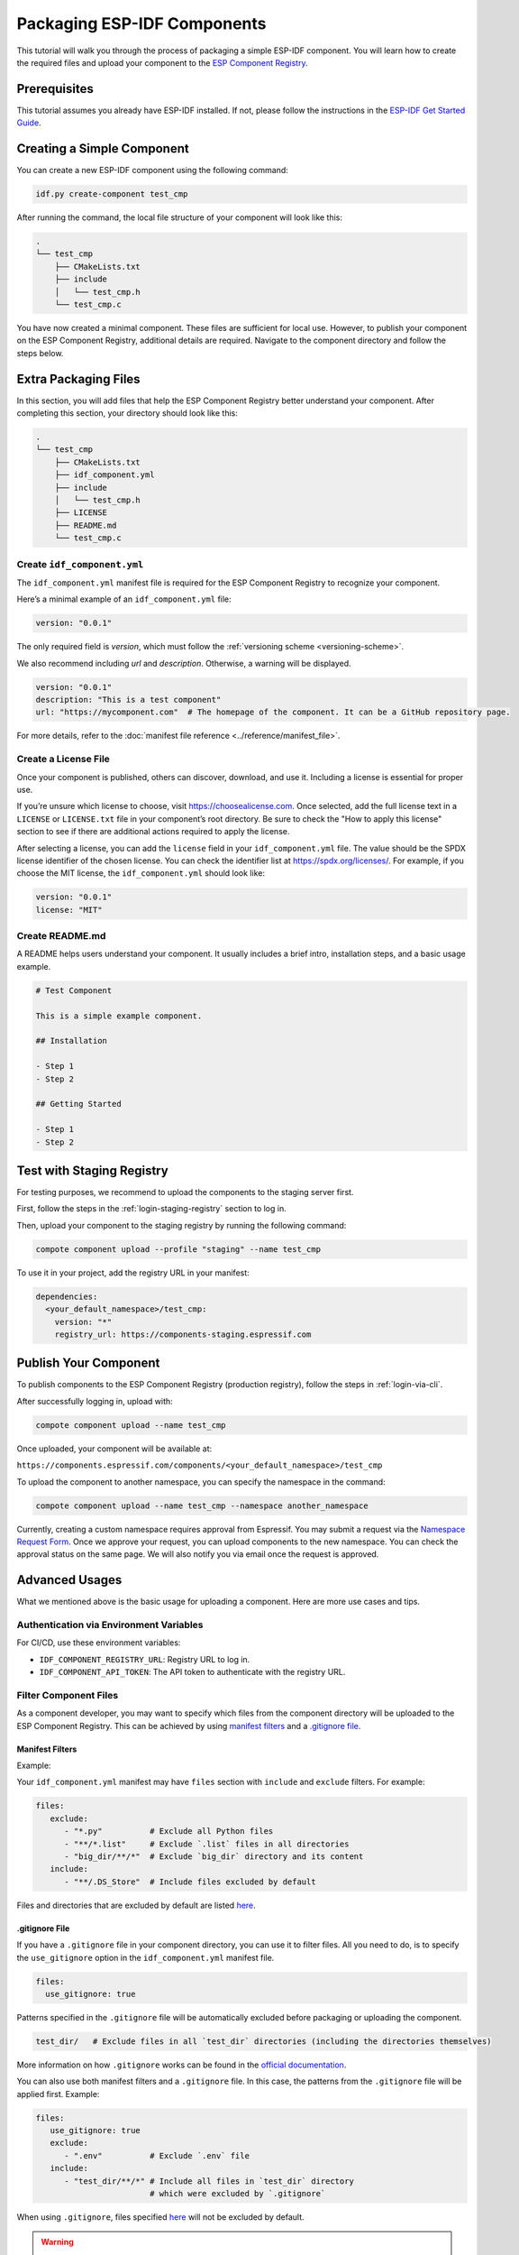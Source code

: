 Packaging ESP-IDF Components
============================

This tutorial will walk you through the process of packaging a simple ESP-IDF component. You will learn how to create the required files and upload your component to the `ESP Component Registry <https://components.espressif.com>`_.

Prerequisites
-------------

This tutorial assumes you already have ESP-IDF installed. If not, please follow the instructions in the `ESP-IDF Get Started Guide <https://docs.espressif.com/projects/esp-idf/en/latest/esp32/get-started/index.html>`_.

Creating a Simple Component
---------------------------

You can create a new ESP-IDF component using the following command:

.. code-block:: shell

    idf.py create-component test_cmp

After running the command, the local file structure of your component will look like this:

.. code-block:: text

    .
    └── test_cmp
        ├── CMakeLists.txt
        ├── include
        │   └── test_cmp.h
        └── test_cmp.c

You have now created a minimal component. These files are sufficient for local use. However, to publish your component on the ESP Component Registry, additional details are required. Navigate to the component directory and follow the steps below.

Extra Packaging Files
---------------------

In this section, you will add files that help the ESP Component Registry better understand your component. After completing this section, your directory should look like this:

.. code-block:: text

    .
    └── test_cmp
        ├── CMakeLists.txt
        ├── idf_component.yml
        ├── include
        │   └── test_cmp.h
        ├── LICENSE
        ├── README.md
        └── test_cmp.c

Create ``idf_component.yml``
~~~~~~~~~~~~~~~~~~~~~~~~~~~~

The ``idf_component.yml`` manifest file is required for the ESP Component Registry to recognize your component.

Here’s a minimal example of an ``idf_component.yml`` file:

.. code-block:: yaml

    version: "0.0.1"

The only required field is `version`, which must follow the :ref:`versioning scheme <versioning-scheme>`.

We also recommend including `url` and `description`. Otherwise, a warning will be displayed.

.. code-block:: yaml

    version: "0.0.1"
    description: "This is a test component"
    url: "https://mycomponent.com"  # The homepage of the component. It can be a GitHub repository page.

For more details, refer to the :doc:`manifest file reference <../reference/manifest_file>`.

Create a License File
~~~~~~~~~~~~~~~~~~~~~

Once your component is published, others can discover, download, and use it. Including a license is essential for proper use.

If you’re unsure which license to choose, visit https://choosealicense.com. Once selected, add the full license text in a ``LICENSE`` or ``LICENSE.txt`` file in your component’s root directory. Be sure to check the "How to apply this license" section to see if there are additional actions required to apply the license.

After selecting a license, you can add the ``license`` field in your ``idf_component.yml`` file. The value should be the SPDX license identifier of the chosen license. You can check the identifier list at https://spdx.org/licenses/. For example, if you choose the MIT license, the ``idf_component.yml`` should look like:

.. code-block:: yaml

    version: "0.0.1"
    license: "MIT"

Create README.md
~~~~~~~~~~~~~~~~

A README helps users understand your component. It usually includes a brief intro, installation steps, and a basic usage example.

.. code-block:: text

    # Test Component

    This is a simple example component.

    ## Installation

    - Step 1
    - Step 2

    ## Getting Started

    - Step 1
    - Step 2

.. _staging-registry:

Test with Staging Registry
--------------------------

For testing purposes, we recommend to upload the components to the staging server first.

First, follow the steps in the :ref:`login-staging-registry` section to log in.

Then, upload your component to the staging registry by running the following command:

.. code-block:: shell

    compote component upload --profile "staging" --name test_cmp

To use it in your project, add the registry URL in your manifest:

.. code-block:: yaml

    dependencies:
      <your_default_namespace>/test_cmp:
        version: "*"
        registry_url: https://components-staging.espressif.com

Publish Your Component
----------------------

To publish components to the ESP Component Registry (production registry), follow the steps in :ref:`login-via-cli`.

After successfully logging in, upload with:

.. code-block:: shell

    compote component upload --name test_cmp

Once uploaded, your component will be available at:

``https://components.espressif.com/components/<your_default_namespace>/test_cmp``

To upload the component to another namespace, you can specify the namespace in the command:

.. code-block:: shell

    compote component upload --name test_cmp --namespace another_namespace

Currently, creating a custom namespace requires approval from Espressif. You may submit a request via the `Namespace Request Form <https://components.espressif.com/settings/permissions/>`_. Once we approve your request, you can upload components to the new namespace. You can check the approval status on the same page. We will also notify you via email once the request is approved.

Advanced Usages
---------------

What we mentioned above is the basic usage for uploading a component. Here are more use cases and tips.

Authentication via Environment Variables
~~~~~~~~~~~~~~~~~~~~~~~~~~~~~~~~~~~~~~~~

For CI/CD, use these environment variables:

- ``IDF_COMPONENT_REGISTRY_URL``: Registry URL to log in.
- ``IDF_COMPONENT_API_TOKEN``: The API token to authenticate with the registry URL.

Filter Component Files
~~~~~~~~~~~~~~~~~~~~~~

As a component developer, you may want to specify which files from the component directory will be uploaded to the ESP Component Registry. This can be achieved by using `manifest filters`_ and a `.gitignore file`_.

Manifest Filters
++++++++++++++++

Example:

Your ``idf_component.yml`` manifest may have ``files`` section with ``include`` and ``exclude`` filters. For example:

.. code-block:: yaml

    files:
       exclude:
          - "*.py"          # Exclude all Python files
          - "**/*.list"     # Exclude `.list` files in all directories
          - "big_dir/**/*"  # Exclude `big_dir` directory and its content
       include:
          - "**/.DS_Store"  # Include files excluded by default

Files and directories that are excluded by default are listed `here <https://github.com/espressif/idf-component-manager/blob/main/idf_component_tools/file_tools.py#L16>`_.

.gitignore File
+++++++++++++++

If you have a ``.gitignore`` file in your component directory, you can use it to filter files. All you need to do, is to specify the ``use_gitignore`` option in the ``idf_component.yml`` manifest file.

.. code-block:: yaml

    files:
      use_gitignore: true

Patterns specified in the ``.gitignore`` file will be automatically excluded before packaging or uploading the component.

.. code-block:: yaml

    test_dir/   # Exclude files in all `test_dir` directories (including the directories themselves)

More information on how ``.gitignore`` works can be found in the `official documentation <https://git-scm.com/docs/gitignore>`_.

You can also use both manifest filters and a ``.gitignore`` file. In this case, the patterns from the ``.gitignore`` file will be applied first. Example:

.. code-block:: yaml

    files:
       use_gitignore: true
       exclude:
          - ".env"          # Exclude `.env` file
       include:
          - "test_dir/**/*" # Include all files in `test_dir` directory
                            # which were excluded by `.gitignore`

When using ``.gitignore``, files specified `here <https://github.com/espressif/idf-component-manager/blob/main/idf_component_tools/file_tools.py#L16>`_ will not be excluded by default.

.. warning::

    When including or excluding an entire directory and its contents, avoid using the ``some_path/**`` pattern. Instead, use ``some_path/**/*``.

    The IDF Component Manager relies on Python's `pathlib.Path.glob <https://docs.python.org/3/library/pathlib.html#pathlib.Path.glob>`_ function for file inclusion and exclusion. In Python versions prior to 3.13, the ``**`` pattern matches directories but does not match files. This limitation was corrected in Python 3.13. For additional details, refer to the `glob` `pattern language documentation <https://docs.python.org/3/library/pathlib.html#pattern-language>`_.

Add Dependencies
~~~~~~~~~~~~~~~~

When your component depends on another component, you need to specify this dependency relationship in your component's manifest file as well. Our :doc:`Version Solver <../guides/version_solver>` would collect all dependencies and calculate the final versioning solution. Example:

.. code-block:: yaml

    dependencies:
      idf:
        version: ">5.0.0"
      example/cmp:
        version: "^3.0.0"

Please refer to our :ref:`version range specification <version-range-specifications>` for detailed information on the ``version`` field.

.. note::

    Unlike the other dependencies, ``idf`` is a keyword that points to ESP-IDF itself, not a component.

.. _add-example-projects:

Add Example Projects
~~~~~~~~~~~~~~~~~~~~

You may want to provide example projects to help users get started with your component. By default, the ``examples`` directory is located within the component directory, and all example projects are discovered recursively. To customize the path to the examples directory, you can specify it in the :ref:`manifest file <manifest-examples>`.

When an archive containing the component is uploaded to the registry, all examples are repackaged into individual archives. Therefore, each example must be self-contained—meaning it should not depend on any files outside its own directory within the ``examples`` folder. For convenience, the entire ``examples`` directory is also included in the component archive.

Adding Dependency on the Component for Examples
+++++++++++++++++++++++++++++++++++++++++++++++

When a component repository is cloned from a Git repository, it is essential for the example in the ``examples`` directory to use the component located within the same repository tree. However, when a single example is downloaded via the CLI from the registry and no local dependency is present, the component must be fetched from the registry.

This behavior can be controlled by setting the ``override_path`` for the dependency in the manifest file. When ``override_path`` is defined for a registry dependency, it takes precedence. However, when an example is downloaded from the registry, the ``override_path`` field is automatically removed. As a result, during the build process, the system will not attempt to locate the component locally.

For example, for a component named ``cmp`` published in the registry as ``watman/cmp``, the ``idf_component.yml`` manifest in the ``examples/hello_world/main`` may look like:

.. code-block:: yaml

    version: "1.2.7"
    description: My hello_world example
    dependencies:
      watman/cmp:
        version: '~1.0.0'
        override_path: '../../../' # three levels up, pointing to the directory with the component itself

.. note::

    Do not add your component's directory to ``EXTRA_COMPONENT_DIRS`` in the example's ``CMakeLists.txt``, as this will break examples downloaded from the registry.

Upload Component via GitHub Action
~~~~~~~~~~~~~~~~~~~~~~~~~~~~~~~~~~

We provide a `GitHub action <https://github.com/espressif/upload-components-ci-action>`_ to help you upload your components to the registry as part of your GitHub workflow.

Upload Component via Github Action using OpenID Connect
-------------------------------------------------------

You can securely upload components to the ESP Component Registry from a GitHub Actions workflow using `OpenID Connect (OIDC) <https://docs.github.com/en/actions/how-tos/security-for-github-actions/security-hardening-your-deployments/using-openid-connect-with-reusable-workflows>`_. This approach eliminates the need to store long-lived credentials as GitHub secrets. To enable OIDC-based uploads, you must first register a Trusted Uploader in the ESP Component Registry.

Steps to Register a Trusted Uploader
~~~~~~~~~~~~~~~~~~~~~~~~~~~~~~~~~~~~

1. **Log in** to the ESP Component Registry.
2. Click on the dropdown containing your username and navigate to the **Permissions** page.
3. Select the **namespace** where you want to upload your component.
4. Click on the component to which you want to upload a version.

   - If the component does not yet exist, click the **"+"** button in the **Components** table and fill out the form to create an empty component (with no versions).

5. In the **Trusted Uploaders** table, click the **"+"** button and complete the form to create a new Trusted Uploader record.

The Trusted Uploader form consists of the following fields:

- **Repository**: Repository name from which the component will be uploaded (e.g., my-org/my-repo).
- **Workflow**: Either a name of the publishing workflow or the filename of the publishing workflow. In case of the filename of the publishing workflow, this file should exist in the .github/workflows/ directory in the repository defined above.
- **Branch** (Optional): Branch name from which the component will be uploaded (e.g., main).
- **Environment** (Optional): Environment name from which the component will be uploaded (e.g., production).

Once this is set up, you can configure your GitHub Actions workflow to use OIDC for uploading.

For an example of setting up the GitHub Actions workflow, see the `upload-components-ci-action documentation <https://github.com/espressif/upload-components-ci-action/blob/v2/README.md#uploading-a-component-using-a-github-oidc-token>`_.
